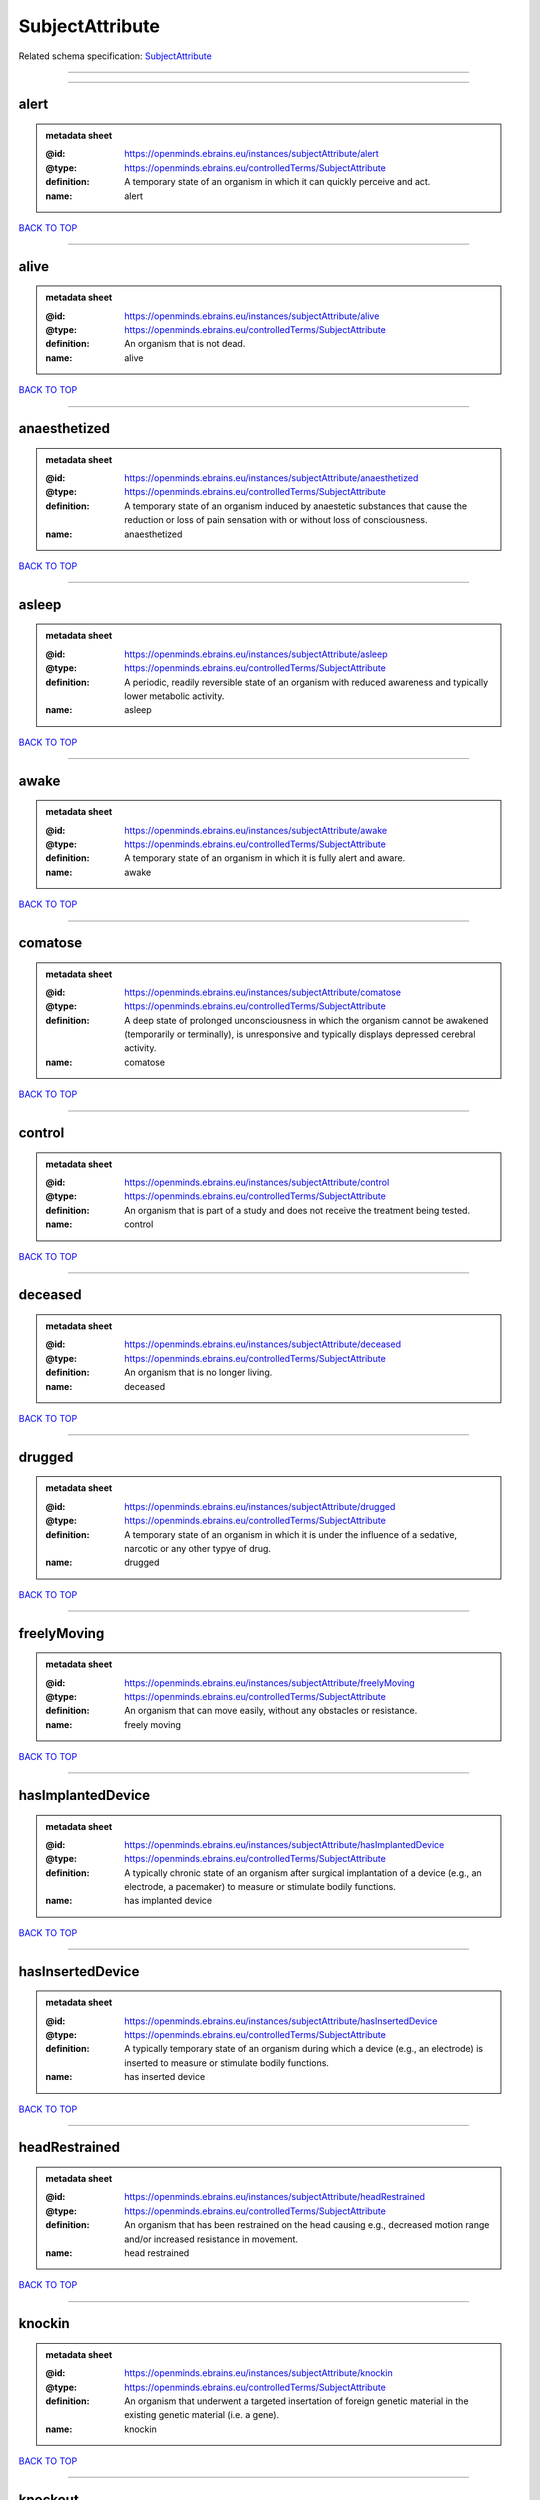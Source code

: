 ################
SubjectAttribute
################

Related schema specification: `SubjectAttribute <https://openminds-documentation.readthedocs.io/en/latest/schema_specifications/controlledTerms/subjectAttribute.html>`_

------------

------------

alert
-----

.. admonition:: metadata sheet

   :@id: https://openminds.ebrains.eu/instances/subjectAttribute/alert
   :@type: https://openminds.ebrains.eu/controlledTerms/SubjectAttribute
   :definition: A temporary state of an organism in which it can quickly perceive and act.
   :name: alert

`BACK TO TOP <SubjectAttribute_>`_

------------

alive
-----

.. admonition:: metadata sheet

   :@id: https://openminds.ebrains.eu/instances/subjectAttribute/alive
   :@type: https://openminds.ebrains.eu/controlledTerms/SubjectAttribute
   :definition: An organism that is not dead.
   :name: alive

`BACK TO TOP <SubjectAttribute_>`_

------------

anaesthetized
-------------

.. admonition:: metadata sheet

   :@id: https://openminds.ebrains.eu/instances/subjectAttribute/anaesthetized
   :@type: https://openminds.ebrains.eu/controlledTerms/SubjectAttribute
   :definition: A temporary state of an organism induced by anaestetic substances that cause the reduction or loss of pain sensation with or without loss of consciousness.
   :name: anaesthetized

`BACK TO TOP <SubjectAttribute_>`_

------------

asleep
------

.. admonition:: metadata sheet

   :@id: https://openminds.ebrains.eu/instances/subjectAttribute/asleep
   :@type: https://openminds.ebrains.eu/controlledTerms/SubjectAttribute
   :definition: A periodic, readily reversible state of an organism with reduced awareness and typically lower metabolic activity.
   :name: asleep

`BACK TO TOP <SubjectAttribute_>`_

------------

awake
-----

.. admonition:: metadata sheet

   :@id: https://openminds.ebrains.eu/instances/subjectAttribute/awake
   :@type: https://openminds.ebrains.eu/controlledTerms/SubjectAttribute
   :definition: A temporary state of an organism in which it is fully alert and aware.
   :name: awake

`BACK TO TOP <SubjectAttribute_>`_

------------

comatose
--------

.. admonition:: metadata sheet

   :@id: https://openminds.ebrains.eu/instances/subjectAttribute/comatose
   :@type: https://openminds.ebrains.eu/controlledTerms/SubjectAttribute
   :definition: A deep state of prolonged unconsciousness in which the organism cannot be awakened (temporarily or terminally), is unresponsive and typically displays depressed cerebral activity.
   :name: comatose

`BACK TO TOP <SubjectAttribute_>`_

------------

control
-------

.. admonition:: metadata sheet

   :@id: https://openminds.ebrains.eu/instances/subjectAttribute/control
   :@type: https://openminds.ebrains.eu/controlledTerms/SubjectAttribute
   :definition: An organism that is part of a study and does not receive the treatment being tested.
   :name: control

`BACK TO TOP <SubjectAttribute_>`_

------------

deceased
--------

.. admonition:: metadata sheet

   :@id: https://openminds.ebrains.eu/instances/subjectAttribute/deceased
   :@type: https://openminds.ebrains.eu/controlledTerms/SubjectAttribute
   :definition: An organism that is no longer living.
   :name: deceased

`BACK TO TOP <SubjectAttribute_>`_

------------

drugged
-------

.. admonition:: metadata sheet

   :@id: https://openminds.ebrains.eu/instances/subjectAttribute/drugged
   :@type: https://openminds.ebrains.eu/controlledTerms/SubjectAttribute
   :definition: A temporary state of an organism in which it is under the influence of a sedative, narcotic or any other typye of drug.
   :name: drugged

`BACK TO TOP <SubjectAttribute_>`_

------------

freelyMoving
------------

.. admonition:: metadata sheet

   :@id: https://openminds.ebrains.eu/instances/subjectAttribute/freelyMoving
   :@type: https://openminds.ebrains.eu/controlledTerms/SubjectAttribute
   :definition: An organism that can move easily, without any obstacles or resistance.
   :name: freely moving

`BACK TO TOP <SubjectAttribute_>`_

------------

hasImplantedDevice
------------------

.. admonition:: metadata sheet

   :@id: https://openminds.ebrains.eu/instances/subjectAttribute/hasImplantedDevice
   :@type: https://openminds.ebrains.eu/controlledTerms/SubjectAttribute
   :definition: A typically chronic state of an organism after surgical implantation of a device (e.g., an electrode, a pacemaker) to measure or stimulate bodily functions.
   :name: has implanted device

`BACK TO TOP <SubjectAttribute_>`_

------------

hasInsertedDevice
-----------------

.. admonition:: metadata sheet

   :@id: https://openminds.ebrains.eu/instances/subjectAttribute/hasInsertedDevice
   :@type: https://openminds.ebrains.eu/controlledTerms/SubjectAttribute
   :definition: A typically temporary state of an organism during which a device (e.g., an electrode) is inserted to measure or stimulate bodily functions.
   :name: has inserted device

`BACK TO TOP <SubjectAttribute_>`_

------------

headRestrained
--------------

.. admonition:: metadata sheet

   :@id: https://openminds.ebrains.eu/instances/subjectAttribute/headRestrained
   :@type: https://openminds.ebrains.eu/controlledTerms/SubjectAttribute
   :definition: An organism that has been restrained on the head causing e.g., decreased motion range and/or increased resistance in movement.
   :name: head restrained

`BACK TO TOP <SubjectAttribute_>`_

------------

knockin
-------

.. admonition:: metadata sheet

   :@id: https://openminds.ebrains.eu/instances/subjectAttribute/knockin
   :@type: https://openminds.ebrains.eu/controlledTerms/SubjectAttribute
   :definition: An organism that underwent a targeted insertation of foreign genetic material in the existing genetic material (i.e. a gene).
   :name: knockin

`BACK TO TOP <SubjectAttribute_>`_

------------

knockout
--------

.. admonition:: metadata sheet

   :@id: https://openminds.ebrains.eu/instances/subjectAttribute/knockout
   :@type: https://openminds.ebrains.eu/controlledTerms/SubjectAttribute
   :definition: An organism that underwent a targeted excision or silencing/inactivation of existing genetic material (i.e. a gene).
   :name: knockout

`BACK TO TOP <SubjectAttribute_>`_

------------

postoperative
-------------

.. admonition:: metadata sheet

   :@id: https://openminds.ebrains.eu/instances/subjectAttribute/postoperative
   :@type: https://openminds.ebrains.eu/controlledTerms/SubjectAttribute
   :definition: A temporary state of an organism in the time period that immediately follows a surgical procedure.
   :name: postoperative

`BACK TO TOP <SubjectAttribute_>`_

------------

preoperative
------------

.. admonition:: metadata sheet

   :@id: https://openminds.ebrains.eu/instances/subjectAttribute/preoperative
   :@type: https://openminds.ebrains.eu/controlledTerms/SubjectAttribute
   :definition: A temporary state of an organism in the time period between the decision to have surgery and the beginning of the surgical procedure.
   :name: preoperative

`BACK TO TOP <SubjectAttribute_>`_

------------

restrained
----------

.. admonition:: metadata sheet

   :@id: https://openminds.ebrains.eu/instances/subjectAttribute/restrained
   :@type: https://openminds.ebrains.eu/controlledTerms/SubjectAttribute
   :definition: An organism that has been restrained in any way causing e.g., decreased motion range and/or increased resistance in movement.
   :name: restrained

`BACK TO TOP <SubjectAttribute_>`_

------------

treated
-------

.. admonition:: metadata sheet

   :@id: https://openminds.ebrains.eu/instances/subjectAttribute/treated
   :@type: https://openminds.ebrains.eu/controlledTerms/SubjectAttribute
   :definition: A subject that is in a permanently or temporarily altered state compared to its natural state following some kind of treatment.
   :name: treated

`BACK TO TOP <SubjectAttribute_>`_

------------

untreated
---------

.. admonition:: metadata sheet

   :@id: https://openminds.ebrains.eu/instances/subjectAttribute/untreated
   :@type: https://openminds.ebrains.eu/controlledTerms/SubjectAttribute
   :definition: A subject in its natural state which has not been exposed to any kind of state-altering treatment.
   :name: untreated

`BACK TO TOP <SubjectAttribute_>`_

------------

